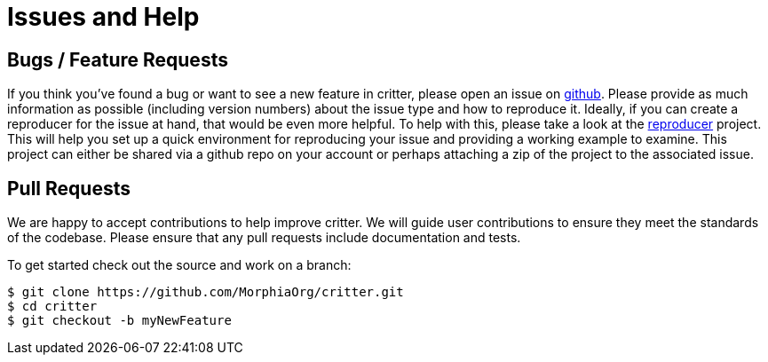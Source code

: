 :!sectids:
= Issues and Help

== Bugs / Feature Requests

If you think you’ve found a bug or want to see a new feature in critter, please open an issue on
https://github.com/MorphiaOrg/critter/issues[github]. Please provide as much information as possible (including version numbers) about the
issue type and how to reproduce it.  Ideally, if you can create a reproducer for the issue at hand, that would be even more helpful.  To
help with this, please take a look at the https://github.com/MorphiaOrg/reproducer[reproducer] project.  This will help you set up a
quick environment for reproducing your issue and providing a working example to examine.  This project can either be shared via a github
repo on your account or perhaps attaching a zip of the project to the associated issue.

== Pull Requests

We are happy to accept contributions to help improve critter.  We will guide user contributions to ensure they meet the standards of the
codebase. Please ensure that any pull requests include documentation and tests.

To get started check out the source and work on a branch:

[source,bash]
----
$ git clone https://github.com/MorphiaOrg/critter.git
$ cd critter
$ git checkout -b myNewFeature
----
